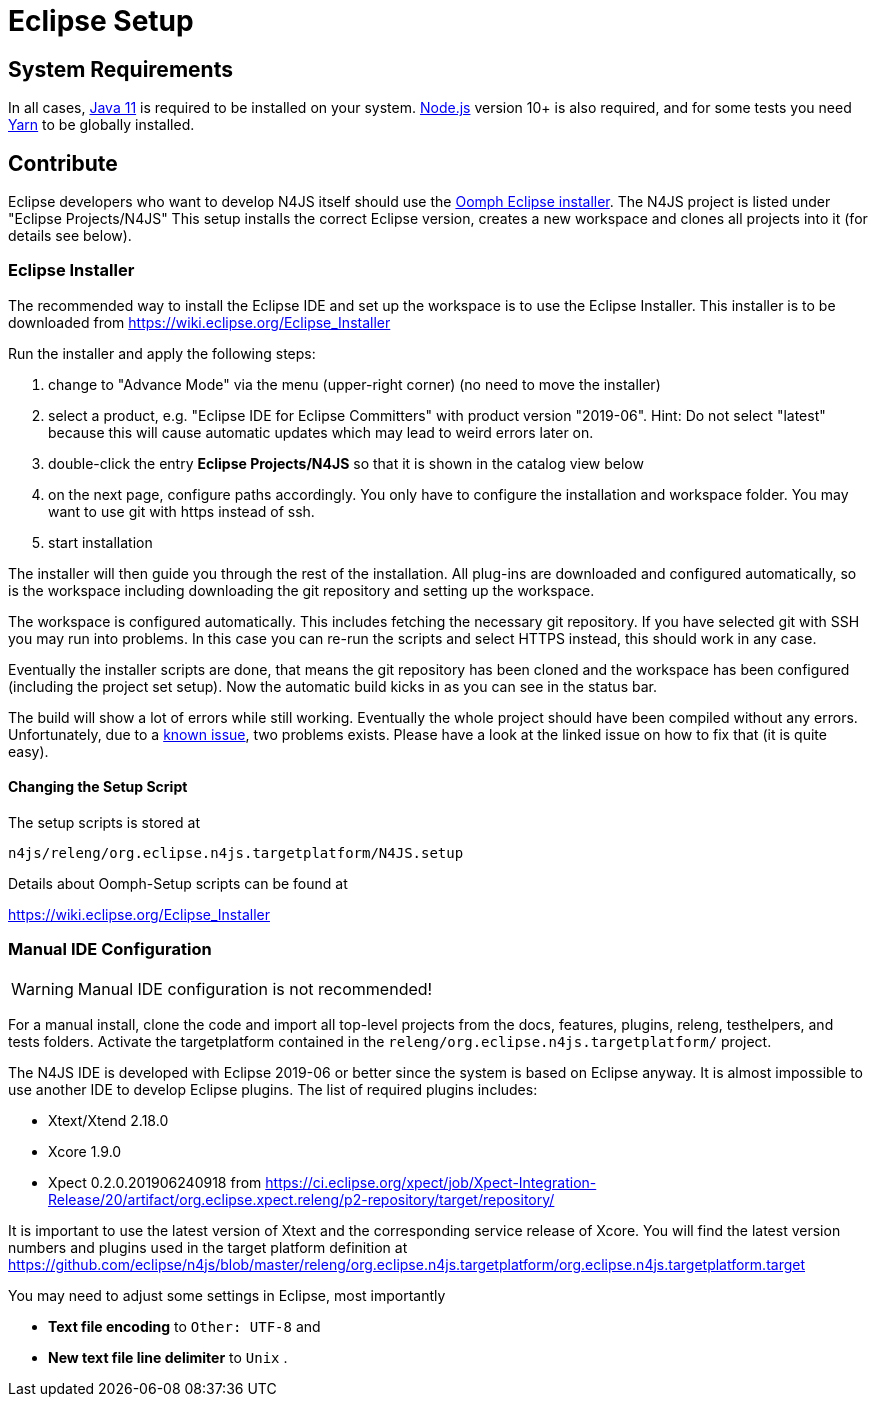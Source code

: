 ////
Copyright (c) 2018 NumberFour AG.
All rights reserved. This program and the accompanying materials
are made available under the terms of the Eclipse Public License v1.0
which accompanies this distribution, and is available at
http://www.eclipse.org/legal/epl-v10.html

Contributors:
  NumberFour AG - Initial API and implementation
////

= Eclipse Setup

== System Requirements

In all cases, https://adoptopenjdk.net/[Java 11] is required to be installed on your system. https://nodejs.org/en/download/[Node.js] version 10+ is also required, and for some tests you need https://yarnpkg.com[Yarn] to be globally installed.

== Contribute

Eclipse developers who want to develop N4JS itself should use the https://www.eclipse.org/downloads/[Oomph Eclipse installer]. The N4JS project is listed under "Eclipse Projects/N4JS"
This setup installs the correct Eclipse version, creates a new workspace and clones all projects into it (for details see below).

=== Eclipse Installer

The recommended way to install the Eclipse IDE and set up the workspace is to use the Eclipse Installer.
This installer is to be downloaded from https://wiki.eclipse.org/Eclipse_Installer

Run the installer and apply the following steps:

1. change to "Advance Mode" via the menu (upper-right corner) (no need to move the installer)
2. select a product, e.g. "Eclipse IDE for Eclipse Committers" with product version "2019-06". Hint: Do not select "latest" because this will cause automatic updates which may lead to weird errors later on.
3. double-click the entry **Eclipse Projects/N4JS** so that it is shown in the catalog view below
4. on the next page, configure paths accordingly. You only have to configure the installation and workspace folder. You may want to use git with https instead of ssh.
5. start installation

The installer will then guide you through the rest of the installation. All plug-ins are downloaded and configured automatically, so is the workspace including downloading the git repository and setting up the workspace.

The workspace is configured automatically. This includes fetching the necessary git repository. If you have selected git with SSH you may run into problems. In this case you can re-run the scripts and select HTTPS instead, this should work in any case.

Eventually the installer scripts are done, that means the git repository has been cloned and the workspace has been configured (including the project set setup).
Now the automatic build kicks in as you can see in the status bar.

The build will show a lot of errors while still working. Eventually the whole project should have been compiled without any errors. Unfortunately, due to a https://github.com/eclipse/n4js/issues/1373[known issue], two problems exists. Please have a look at the linked issue on how to fix that (it is quite easy).

====  Changing the Setup Script

The setup scripts is stored at

`n4js/releng/org.eclipse.n4js.targetplatform/N4JS.setup` 

Details about Oomph-Setup scripts can be found at

https://wiki.eclipse.org/Eclipse_Installer

=== Manual IDE Configuration

WARNING: Manual IDE configuration is not recommended!

For a manual install, clone the code and import all top-level projects from the docs, features, plugins, releng, testhelpers, and tests folders. Activate the targetplatform contained in the `releng/org.eclipse.n4js.targetplatform/` project.

The N4JS IDE is developed with Eclipse 2019-06 or better since the system is based on Eclipse anyway.
It is almost impossible to use another IDE to develop Eclipse plugins. The list of required plugins includes:

- Xtext/Xtend 2.18.0
- Xcore 1.9.0
- Xpect 0.2.0.201906240918 from https://ci.eclipse.org/xpect/job/Xpect-Integration-Release/20/artifact/org.eclipse.xpect.releng/p2-repository/target/repository/

It is important to use the latest version of Xtext and the corresponding service release of Xcore. You will find the latest version numbers and plugins used in the target platform definition at
https://github.com/eclipse/n4js/blob/master/releng/org.eclipse.n4js.targetplatform/org.eclipse.n4js.targetplatform.target

You may need to adjust some settings in Eclipse, most importantly

* *Text file encoding* to ``Other: UTF-8`` and
* *New text file line delimiter* to ``Unix`` .